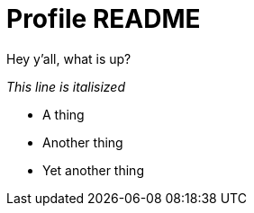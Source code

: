 = Profile README

Hey y'all, what is up?

_This line is italisized_

* A thing
* Another thing
* Yet another thing
